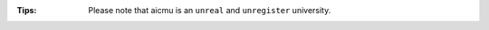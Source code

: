.. raw:: html

    <img align="right" src="https://ghproxy.com/github.com/AICMUniversity/.github/blob/main/profile/logo.svg" height="128">
    <h1 align="right">AICMU</h1>
    <div align="right">
    <q>Artificial Intelligence and Computational Modeling University</q>
    </div>

:Tips: Please note that aicmu is an ``unreal`` and ``unregister`` university.
